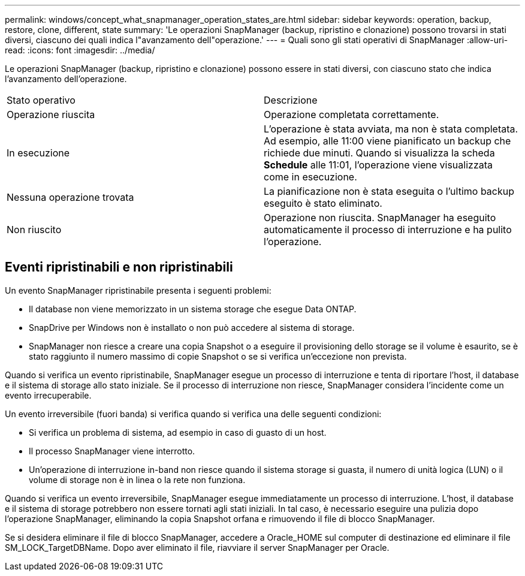 ---
permalink: windows/concept_what_snapmanager_operation_states_are.html 
sidebar: sidebar 
keywords: operation, backup, restore, clone, different, state 
summary: 'Le operazioni SnapManager (backup, ripristino e clonazione) possono trovarsi in stati diversi, ciascuno dei quali indica l"avanzamento dell"operazione.' 
---
= Quali sono gli stati operativi di SnapManager
:allow-uri-read: 
:icons: font
:imagesdir: ../media/


[role="lead"]
Le operazioni SnapManager (backup, ripristino e clonazione) possono essere in stati diversi, con ciascuno stato che indica l'avanzamento dell'operazione.

|===


| Stato operativo | Descrizione 


 a| 
Operazione riuscita
 a| 
Operazione completata correttamente.



 a| 
In esecuzione
 a| 
L'operazione è stata avviata, ma non è stata completata. Ad esempio, alle 11:00 viene pianificato un backup che richiede due minuti. Quando si visualizza la scheda *Schedule* alle 11:01, l'operazione viene visualizzata come in esecuzione.



 a| 
Nessuna operazione trovata
 a| 
La pianificazione non è stata eseguita o l'ultimo backup eseguito è stato eliminato.



 a| 
Non riuscito
 a| 
Operazione non riuscita. SnapManager ha eseguito automaticamente il processo di interruzione e ha pulito l'operazione.

|===


== Eventi ripristinabili e non ripristinabili

Un evento SnapManager ripristinabile presenta i seguenti problemi:

* Il database non viene memorizzato in un sistema storage che esegue Data ONTAP.
* SnapDrive per Windows non è installato o non può accedere al sistema di storage.
* SnapManager non riesce a creare una copia Snapshot o a eseguire il provisioning dello storage se il volume è esaurito, se è stato raggiunto il numero massimo di copie Snapshot o se si verifica un'eccezione non prevista.


Quando si verifica un evento ripristinabile, SnapManager esegue un processo di interruzione e tenta di riportare l'host, il database e il sistema di storage allo stato iniziale. Se il processo di interruzione non riesce, SnapManager considera l'incidente come un evento irrecuperabile.

Un evento irreversibile (fuori banda) si verifica quando si verifica una delle seguenti condizioni:

* Si verifica un problema di sistema, ad esempio in caso di guasto di un host.
* Il processo SnapManager viene interrotto.
* Un'operazione di interruzione in-band non riesce quando il sistema storage si guasta, il numero di unità logica (LUN) o il volume di storage non è in linea o la rete non funziona.


Quando si verifica un evento irreversibile, SnapManager esegue immediatamente un processo di interruzione. L'host, il database e il sistema di storage potrebbero non essere tornati agli stati iniziali. In tal caso, è necessario eseguire una pulizia dopo l'operazione SnapManager, eliminando la copia Snapshot orfana e rimuovendo il file di blocco SnapManager.

Se si desidera eliminare il file di blocco SnapManager, accedere a Oracle_HOME sul computer di destinazione ed eliminare il file SM_LOCK_TargetDBName. Dopo aver eliminato il file, riavviare il server SnapManager per Oracle.
